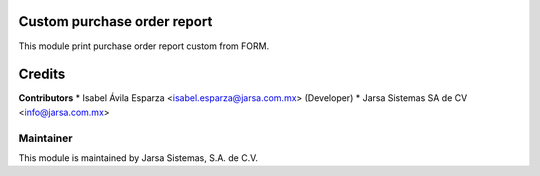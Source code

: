 .. image:: https://img.shields.io/badge/licence-LGPL--3-blue.svg
   :target: http://www.gnu.org/licenses/lgpl-3.0-standalone.html
   :alt: License: LGPL-3

Custom purchase order report
============================

This module print purchase order report custom from FORM.

Credits
=======

**Contributors**
* Isabel Ávila Esparza <isabel.esparza@jarsa.com.mx> (Developer)
* Jarsa Sistemas SA de CV <info@jarsa.com.mx>

Maintainer
----------

.. image:: http://www.jarsa.com.mx/logo.png
   :alt: Jarsa Sistemas, S.A. de C.V.
   :target: http://www.jarsa.com.mx

This module is maintained by Jarsa Sistemas, S.A. de C.V.
